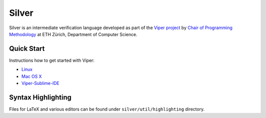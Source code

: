 ======
Silver
======

Silver is an intermediate verification language developed as part of the
`Viper project <http://www.pm.inf.ethz.ch/research/viper.html>`_ by
`Chair of Programming Methodology <http://www.pm.inf.ethz.ch/>`_
at ETH Zürich, Department of Computer Science.

Quick Start
===========

Instructions how to get started with Viper:

+   `Linux <https://bitbucket.org/viperproject/viper-linux-dev/>`_
+   `Mac OS X <https://bitbucket.org/viperproject/documentation/wiki/InstallOSX>`_
+   `Viper-Sublime-IDE <https://bitbucket.org/viperproject/viper-sublime-ide/>`_


Syntax Highlighting
===================

Files for LaTeX and various editors can be found under
``silver/util/highlighting`` directory.